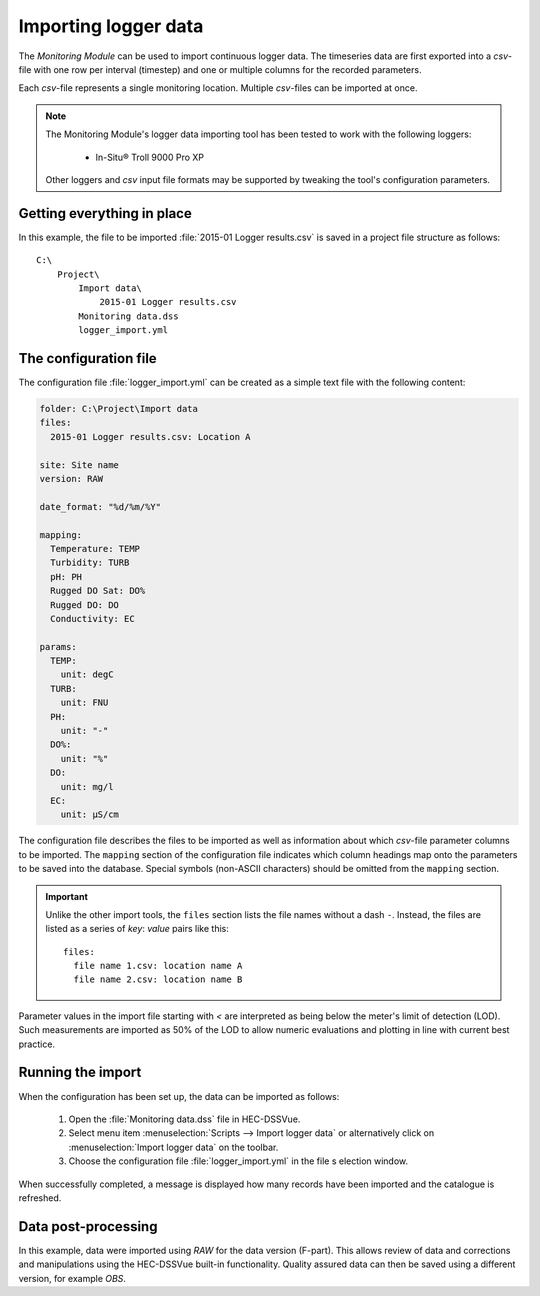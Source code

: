 Importing logger data
=====================

The `Monitoring Module` can be used to import continuous logger data. The 
timeseries data are first exported into a `csv`-file with one row per interval
(timestep) and one or multiple columns for the recorded parameters. 

Each `csv`-file represents a single monitoring location. Multiple `csv`-files
can be imported at once.

.. note::

   The Monitoring Module's logger data importing tool has been tested to work
   with the following loggers:

    - In-Situ® Troll 9000 Pro XP

   Other loggers and `csv` input file formats may be supported by tweaking the 
   tool's configuration parameters.


Getting everything in place
---------------------------

In this example, the file to be imported :file:`2015-01 Logger results.csv`
is saved in a project file structure as follows:: 

    C:\
        Project\
            Import data\
                2015-01 Logger results.csv
            Monitoring data.dss
            logger_import.yml

The configuration file
----------------------

The configuration file :file:`logger_import.yml` can be created as a simple text
file with the following content:

.. code-block:: yaml

    folder: C:\Project\Import data
    files:
      2015-01 Logger results.csv: Location A

    site: Site name
    version: RAW

    date_format: "%d/%m/%Y"

    mapping:
      Temperature: TEMP
      Turbidity: TURB
      pH: PH
      Rugged DO Sat: DO%
      Rugged DO: DO
      Conductivity: EC

    params:
      TEMP:
        unit: degC
      TURB:
        unit: FNU
      PH:
        unit: "-"
      DO%:
        unit: "%"
      DO:
        unit: mg/l
      EC:
        unit: µS/cm


The configuration file describes the files to be imported as well as information
about which `csv`-file parameter columns to be imported. The ``mapping`` section
of the configuration file indicates which column headings map onto the 
parameters to be saved into the database. Special symbols (non-ASCII characters)
should be omitted from the ``mapping`` section.

.. important::

   Unlike the other import tools, the ``files`` section lists the file names 
   without a dash ``-``. Instead, the files are listed as a series of `key`: 
   `value` pairs like this::
   
       files:
         file name 1.csv: location name A
         file name 2.csv: location name B

Parameter values in the import file starting with `<` are interpreted as being 
below the meter's limit of detection (LOD). Such measurements are imported as 
50% of the LOD to allow numeric evaluations and plotting in line with current 
best practice.


Running the import
------------------

When the configuration has been set up, the data can be imported as follows:

 1. Open the :file:`Monitoring data.dss` file in HEC-DSSVue.
 2. Select menu item :menuselection:`Scripts --> Import logger data` or 
    alternatively click on :menuselection:`Import logger data` on the toolbar.
 3. Choose the configuration file :file:`logger_import.yml` in the file s
    election window. 


When successfully completed, a message is displayed how many records have been 
imported and the catalogue is refreshed.

Data post-processing
--------------------

In this example, data were imported using `RAW` for the data version (F-part). 
This allows review of data and corrections and manipulations using the
HEC-DSSVue built-in functionality. Quality assured data can then be saved using
a different version, for example `OBS`.
